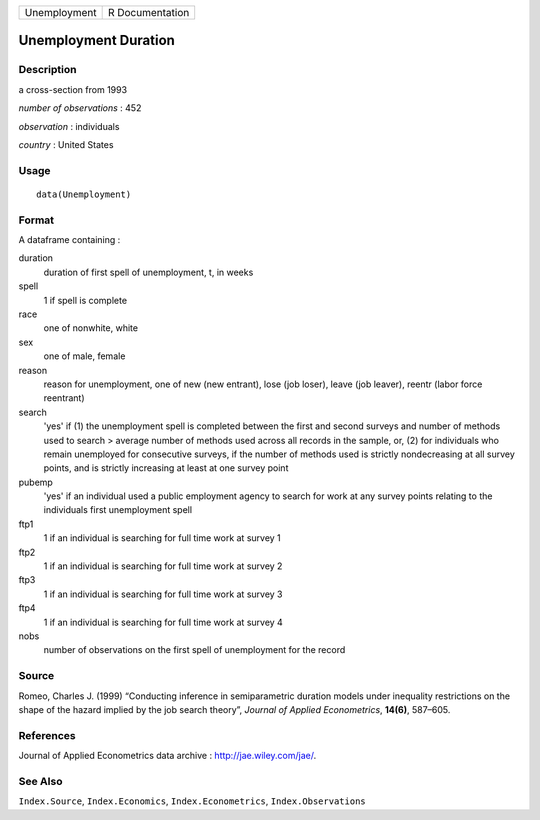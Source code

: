 +----------------+-------------------+
| Unemployment   | R Documentation   |
+----------------+-------------------+

Unemployment Duration
---------------------

Description
~~~~~~~~~~~

a cross-section from 1993

*number of observations* : 452

*observation* : individuals

*country* : United States

Usage
~~~~~

::

    data(Unemployment)

Format
~~~~~~

A dataframe containing :

duration
    duration of first spell of unemployment, t, in weeks

spell
    1 if spell is complete

race
    one of nonwhite, white

sex
    one of male, female

reason
    reason for unemployment, one of new (new entrant), lose (job loser),
    leave (job leaver), reentr (labor force reentrant)

search
    'yes' if (1) the unemployment spell is completed between the first
    and second surveys and number of methods used to search > average
    number of methods used across all records in the sample, or, (2) for
    individuals who remain unemployed for consecutive surveys, if the
    number of methods used is strictly nondecreasing at all survey
    points, and is strictly increasing at least at one survey point

pubemp
    'yes' if an individual used a public employment agency to search for
    work at any survey points relating to the individuals first
    unemployment spell

ftp1
    1 if an individual is searching for full time work at survey 1

ftp2
    1 if an individual is searching for full time work at survey 2

ftp3
    1 if an individual is searching for full time work at survey 3

ftp4
    1 if an individual is searching for full time work at survey 4

nobs
    number of observations on the first spell of unemployment for the
    record

Source
~~~~~~

Romeo, Charles J. (1999) “Conducting inference in semiparametric
duration models under inequality restrictions on the shape of the hazard
implied by the job search theory”, *Journal of Applied Econometrics*,
**14(6)**, 587–605.

References
~~~~~~~~~~

Journal of Applied Econometrics data archive :
`http://jae.wiley.com/jae/ <http://jae.wiley.com/jae/>`_.

See Also
~~~~~~~~

``Index.Source``, ``Index.Economics``, ``Index.Econometrics``,
``Index.Observations``
